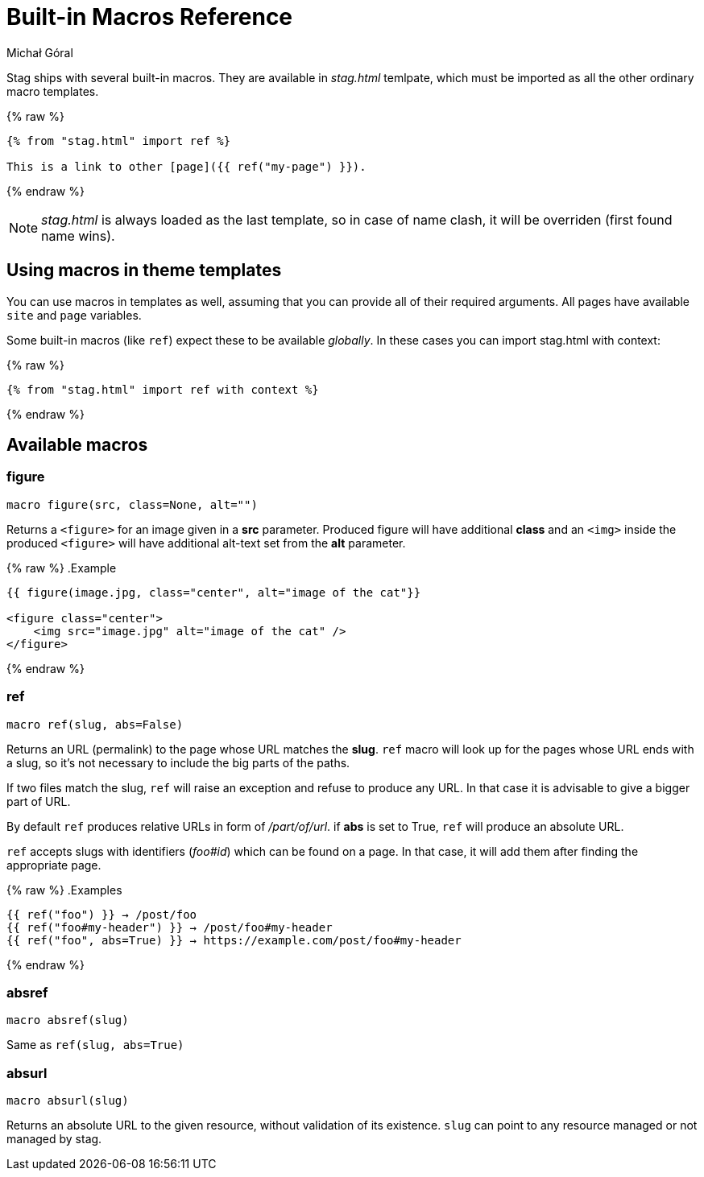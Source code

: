 = Built-in Macros Reference
:author: Michał Góral
:icons: font

Stag ships with several built-in macros. They are available in _stag.html_
temlpate, which must be imported as all the other ordinary macro templates.

{% raw %}
[source]
----
{% from "stag.html" import ref %}

This is a link to other [page]({{ ref("my-page") }}).
----
{% endraw %}

NOTE: _stag.html_ is always loaded as the last template, so in case of name
      clash, it will be overriden (first found name wins).

== Using macros in theme templates

You can use macros in templates as well, assuming that you can provide all of
their required arguments. All pages have available `site` and `page`
variables.

Some built-in macros (like `ref`) expect these to be available _globally_. In
these cases you can import stag.html with context:

{% raw %}
[source]
----
{% from "stag.html" import ref with context %}
----
{% endraw %}

== Available macros

=== figure

[source]
----
macro figure(src, class=None, alt="")
----

Returns a `<figure>` for an image given in a *src* parameter. Produced figure
will have additional *class* and an `<img>` inside the produced `<figure>`
will have additional alt-text set from the *alt* parameter.

{% raw %}
.Example
[source]
----
{{ figure(image.jpg, class="center", alt="image of the cat"}}

<figure class="center">
    <img src="image.jpg" alt="image of the cat" />
</figure>
----
{% endraw %}

=== ref

[source]
----
macro ref(slug, abs=False)
----

Returns an URL (permalink) to the page whose URL matches the *slug*. `ref`
macro will look up for the pages whose URL ends with a slug, so it's not
necessary to include the big parts of the paths.

If two files match the slug, `ref` will raise an exception and refuse to
produce any URL. In that case it is advisable to give a bigger part of URL.

By default `ref` produces relative URLs in form of _/part/of/url_. if *abs*
is set to True, `ref` will produce an absolute URL.

`ref` accepts slugs with identifiers (_foo#id_) which can be found on a page. In that
case, it will add them after finding the appropriate page.

{% raw %}
.Examples
[source]
----
{{ ref("foo") }} → /post/foo
{{ ref("foo#my-header") }} → /post/foo#my-header
{{ ref("foo", abs=True) }} → https://example.com/post/foo#my-header
----
{% endraw %}

=== absref
[source]
----
macro absref(slug)
----

Same as `ref(slug, abs=True)`

=== absurl

[source]
----
macro absurl(slug)
----

Returns an absolute URL to the given resource, without validation of its
existence. `slug` can point to any resource managed or not managed by stag.
